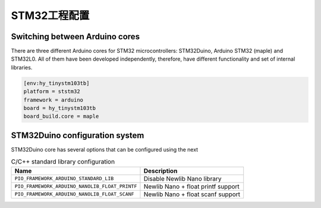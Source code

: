 .. _p21:

STM32工程配置
-------------

Switching between Arduino cores
~~~~~~~~~~~~~~~~~~~~~~~~~~~~~~~

There are three different Arduino cores for STM32 microcontrollers: STM32Duino,
Arduino STM32 (maple) and STM32L0. All of them have been developed independently,
therefore, have different functionality and set of internal libraries.

.. code-block:: ini

    [env:hy_tinystm103tb]
    platform = ststm32
    framework = arduino
    board = hy_tinystm103tb
    board_build.core = maple


STM32Duino configuration system
~~~~~~~~~~~~~~~~~~~~~~~~~~~~~~~

STM32Duino core has several options that can be configured using the next

.. list-table:: C/C++ standard library configuration
    :header-rows:  1

    * - Name
      - Description

    * - ``PIO_FRAMEWORK_ARDUINO_STANDARD_LIB``
      - Disable Newlib Nano library

    * - ``PIO_FRAMEWORK_ARDUINO_NANOLIB_FLOAT_PRINTF``
      - Newlib Nano + float printf support

    * - ``PIO_FRAMEWORK_ARDUINO_NANOLIB_FLOAT_SCANF``
      - Newlib Nano + float scanf support


